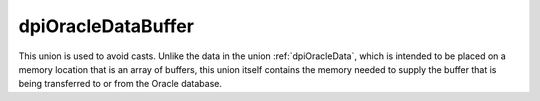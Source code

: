 .. _dpiOracleDataBuffer:

dpiOracleDataBuffer
-------------------

This union is used to avoid casts. Unlike the data in the union
:ref:`dpiOracleData`, which is intended to be placed on a memory location that
is an array of buffers, this union itself contains the memory needed to supply
the buffer that is being transferred to or from the Oracle database.

.. member:: int64_t dpiOracleDataBuffer.asInt64

    Specifies a 64-bit integer buffer.

.. member:: uint64_t dpiOracleDataBuffer.asUint64

    Specifies a 64-bit unsigned integer buffer.

.. member:: float dpiOracleDataBuffer.asFloat

    Specifies a floating point number buffer.

.. member:: double dpiOracleDataBuffer.asDouble

    Specifies a double floating point number buffer.

.. member:: dpiOciNumber dpiOracleDataBuffer.asNumber

    Specifies an OCINumber structure buffer.

.. member:: dpiOciDate dpiOracleDataBuffer.asDate

    Specifies an OCIDate structure buffer.

.. member:: boolean dpiOracleDataBuffer.asBoolean

    Specifies a boolean buffer.

.. member:: void \*dpiOracleDataBuffer.asString

    Specifies an OCIString handle buffer.

.. member:: void \*dpiOracleDataBuffer.asTimestamp

    Specifies an OCIDateTime handle buffer.

.. member:: void \*dpiOracleDataBuffer.asLobLocator

    Specifies an OCILobLocator handle buffer.

.. member:: void \*dpiOracleDataBuffer.asRaw

    Specifies a generic pointer which can be used to refer to the buffer as a
    whole.

